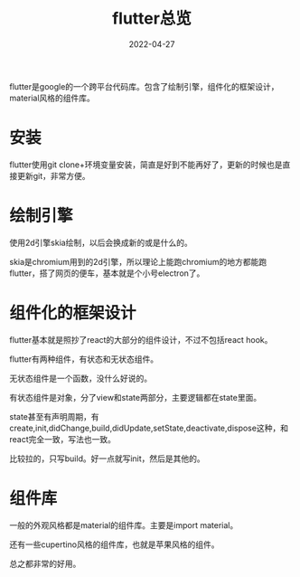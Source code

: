 #+TITLE: flutter总览
#+DATE: 2022-04-27
#+TAGS[]: desktop

flutter是google的一个跨平台代码库。包含了绘制引擎，组件化的框架设计，material风格的组件库。
* 安装

flutter使用git clone+环境变量安装，简直是好到不能再好了，更新的时候也是直接更新git，非常方便。

* 绘制引擎

使用2d引擎skia绘制，以后会换成新的或是什么的。

skia是chromium用到的2d引擎，所以理论上能跑chromium的地方都能跑flutter，搭了网页的便车，基本就是个小号electron了。

* 组件化的框架设计

flutter基本就是照抄了react的大部分的组件设计，不过不包括react hook。

flutter有两种组件，有状态和无状态组件。

无状态组件是一个函数，没什么好说的。

有状态组件是对象，分了view和state两部分，主要逻辑都在state里面。

state甚至有声明周期，有create,init,didChange,build,didUpdate,setState,deactivate,dispose这种，和react完全一致，写法也一致。

比较拉的，只写build。好一点就写init，然后是其他的。

* 组件库

一般的外观风格都是material的组件库。主要是import material。

还有一些cupertino风格的组件库，也就是苹果风格的组件。

总之都非常的好用。







